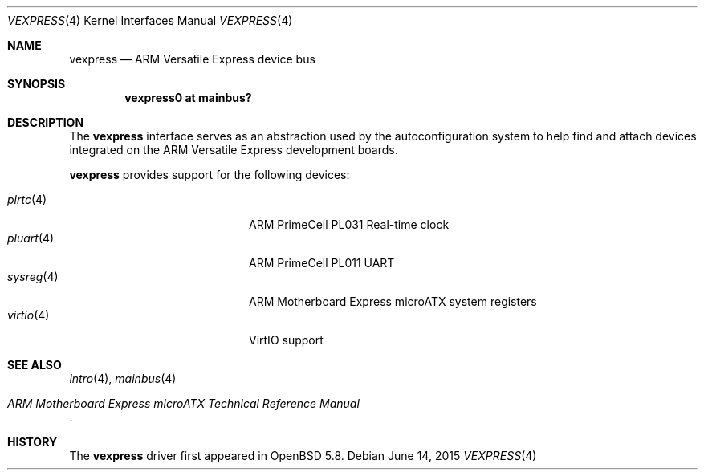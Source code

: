 .\"	$OpenBSD: vexpress.4,v 1.1 2015/06/14 13:53:49 jsg Exp $
.\"
.\" Copyright (c) 2014 Sylvestre Gallon <syl@openbsd.org>
.\"
.\" Permission to use, copy, modify, and distribute this software for any
.\" purpose with or without fee is hereby granted, provided that the above
.\" copyright notice and this permission notice appear in all copies.
.\"
.\" THE SOFTWARE IS PROVIDED "AS IS" AND THE AUTHOR DISCLAIMS ALL WARRANTIES
.\" WITH REGARD TO THIS SOFTWARE INCLUDING ALL IMPLIED WARRANTIES OF
.\" MERCHANTABILITY AND FITNESS. IN NO EVENT SHALL THE AUTHOR BE LIABLE FOR
.\" ANY SPECIAL, DIRECT, INDIRECT, OR CONSEQUENTIAL DAMAGES OR ANY DAMAGES
.\" WHATSOEVER RESULTING FROM LOSS OF USE, DATA OR PROFITS, WHETHER IN AN
.\" ACTION OF CONTRACT, NEGLIGENCE OR OTHER TORTIOUS ACTION, ARISING OUT OF
.\" OR IN CONNECTION WITH THE USE OR PERFORMANCE OF THIS SOFTWARE.
.\"
.Dd $Mdocdate: June 14 2015 $
.Dt VEXPRESS 4 armv7
.Os
.Sh NAME
.Nm vexpress
.Nd ARM Versatile Express device bus
.Sh SYNOPSIS
.Cd "vexpress0 at mainbus?"
.Sh DESCRIPTION
The
.Nm
interface serves as an abstraction used by the autoconfiguration
system to help find and attach devices integrated on the
ARM Versatile Express development boards.
.Pp
.Nm
provides support for the following devices:
.Pp
.Bl -tag -width 12n -offset indent -compact
.It Xr plrtc 4
ARM PrimeCell PL031 Real-time clock
.It Xr pluart 4
ARM PrimeCell PL011 UART
.It Xr sysreg 4
ARM Motherboard Express microATX system registers
.It Xr virtio 4
VirtIO support
.El
.Sh SEE ALSO
.Xr intro 4 ,
.Xr mainbus 4
.Rs
.%T ARM Motherboard Express microATX Technical Reference Manual
.Re
.Sh HISTORY
The
.Nm
driver first appeared in
.Ox 5.8 .
